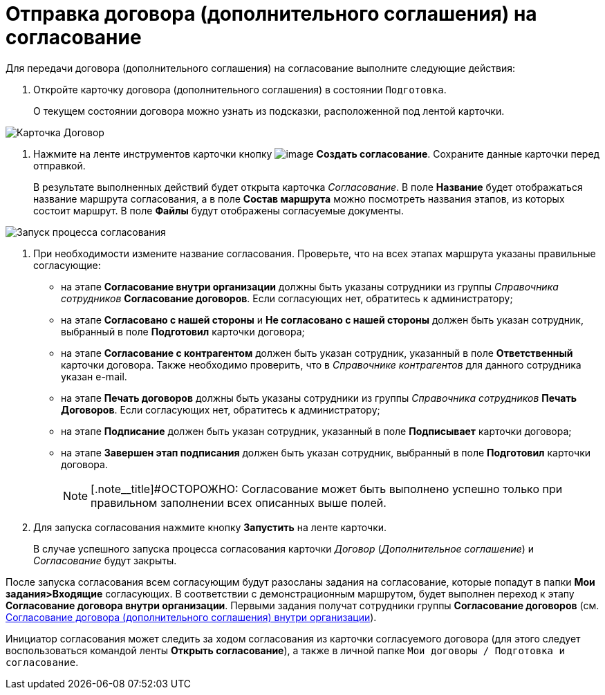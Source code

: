 = Отправка договора (дополнительного соглашения) на согласование

Для передачи договора (дополнительного соглашения) на согласование выполните следующие действия:

[[task_ebn_pw2_wl__steps_ykh_v33_xl]]
. Откройте карточку договора (дополнительного соглашения) в состоянии `Подготовка`.
+
О текущем состоянии договора можно узнать из подсказки, расположенной под лентой карточки.

image::Card_Contract.png[Карточка Договор]
. Нажмите на ленте инструментов карточки кнопку image:buttons/Create_Approval.png[image] *Создать согласование*. Сохраните данные карточки перед отправкой.
+
В результате выполненных действий будет открыта карточка _Согласование_. В поле *Название* будет отображаться название маршрута согласования, а в поле *Состав маршрута* можно посмотреть названия этапов, из которых состоит маршрут. В поле *Файлы* будут отображены согласуемые документы.

image::ACard_preparing.png[Запуск процесса согласования]
. При необходимости измените название согласования. Проверьте, что на всех этапах маршрута указаны правильные согласующие:
* на этапе *Согласование внутри организации* должны быть указаны сотрудники из группы _Справочника сотрудников_ *Согласование договоров*. Если согласующих нет, обратитесь к администратору;
* на этапе *Согласовано с нашей стороны* и *Не согласовано с нашей стороны* должен быть указан сотрудник, выбранный в поле *Подготовил* карточки договора;
* на этапе *Согласование с контрагентом* должен быть указан сотрудник, указанный в поле *Ответственный* карточки договора. Также необходимо проверить, что в _Справочнике контрагентов_ для данного сотрудника указан e-mail.
* на этапе *Печать договоров* должны быть указаны сотрудники из группы _Справочника сотрудников_ *Печать Договоров*. Если согласующих нет, обратитесь к администратору;
* на этапе *Подписание* должен быть указан сотрудник, указанный в поле *Подписывает* карточки договора;
* на этапе *Завершен этап подписания* должен быть указан сотрудник, выбранный в поле *Подготовил* карточки договора.
+
[NOTE]
====
[.note__title]#ОСТОРОЖНО: Согласование может быть выполнено успешно только при правильном заполнении всех описанных выше полей.
====
. Для запуска согласования нажмите кнопку *Запустить* на ленте карточки.
+
В случае успешного запуска процесса согласования карточки _Договор_ (_Дополнительное соглашение_) и _Согласование_ будут закрыты.

После запуска согласования всем согласующим будут разосланы задания на согласование, которые попадут в папки *Мои задания>Входящие* согласующих. В соответствии с демонстрационным маршрутом, будет выполнен переход к этапу *Согласование договора внутри организации*. Первыми задания получат сотрудники группы *Согласование договоров* (см. xref:task_Approving_get.adoc[Согласование договора (дополнительного соглашения) внутри организации]).

Инициатор согласования может следить за ходом согласования из карточки согласуемого договора (для этого следует воспользоваться командой ленты *Открыть согласование*), а также в личной папке `Мои договоры / Подготовка и согласование`.

